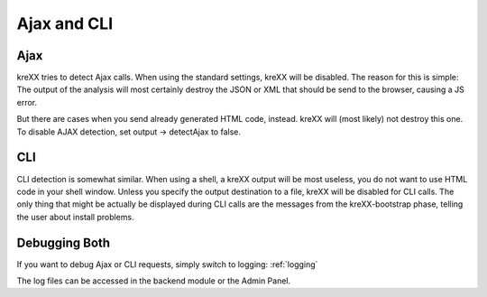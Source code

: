 .. _ajaxcli:

Ajax and CLI
============

Ajax
^^^^
kreXX tries to detect Ajax calls. When using the standard settings, kreXX will be disabled. The reason for
this is simple: The output of the analysis will most certainly destroy the JSON or XML that should be send to the browser,
causing a JS error.

But there are cases when you send already generated HTML code, instead. kreXX will (most likely) not destroy this one.
To disable AJAX detection, set output -> detectAjax to false.

CLI
^^^
CLI detection is somewhat similar. When using a shell, a kreXX output will be most useless, you do not want to use HTML
code in your shell window. Unless you specify the output destination to a file, kreXX will be disabled for CLI calls.
The only thing that might be actually be displayed during CLI calls are the messages from the kreXX-bootstrap phase,
telling the user about install problems.

Debugging Both
^^^^^^^^^^^^^^
If you want to debug Ajax or CLI requests, simply switch to logging: :ref:`logging`

The log files can be accessed in the backend module or the Admin Panel.